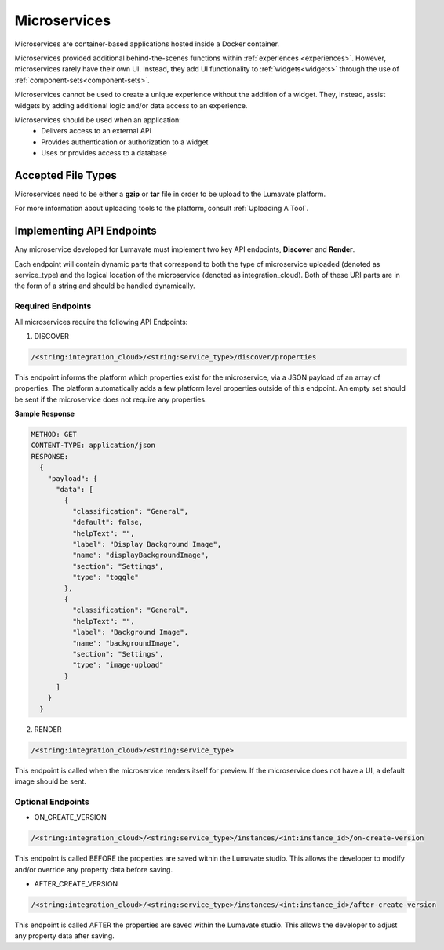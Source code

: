 .. _microservices:

Microservices
-------------

Microservices are container-based applications hosted inside a Docker container. 

Microservices provided additional behind-the-scenes functions within :ref:`experiences <experiences>`. However, microservices rarely have their own UI. Instead, they add UI functionality to :ref:`widgets<widgets>` through the use of :ref:`component-sets<component-sets>`. 

Microservices cannot be used to create a unique experience without the addition of a widget. They, instead, assist widgets by adding additional logic and/or data access to an experience. 

Microservices should be used when an application:
 * Delivers access to an external API
 * Provides authentication or authorization to a widget
 * Uses or provides access to a database 

.. _Accepted File Types M:

Accepted File Types
^^^^^^^^^^^^^^^^^^^

Microservices need to be either a **gzip** or **tar** file in order to be upload to the Lumavate platform. 

For more information about uploading tools to the platform, consult :ref:`Uploading A Tool`. 

.. _API Endpoints M:

Implementing API Endpoints
^^^^^^^^^^^^^^^^^^^^^^^^^^

Any microservice developed for Lumavate must implement two key API endpoints, **Discover** and **Render**.

Each endpoint will contain dynamic parts that correspond to both the type of microservice uploaded (denoted as service_type) and the logical location of the microservice (denoted as integration_cloud). Both of these URI parts are in the form of a string and should be handled dynamically.

Required Endpoints
++++++++++++++++++

All microservices require the following API Endpoints:

1. DISCOVER

.. code-block:: python

  /<string:integration_cloud>/<string:service_type>/discover/properties

This endpoint informs the platform which properties exist for the microservice, via a JSON payload of an array of properties. The platform automatically adds a few platform level properties outside of this endpoint. An empty set should be sent if the microservice does not require any properties.

**Sample Response**

.. code-block::  rest

  METHOD: GET
  CONTENT-TYPE: application/json
  RESPONSE:
    {
      "payload": {
        "data": [
          {
            "classification": "General",
            "default": false,
            "helpText": "",
            "label": "Display Background Image",
            "name": "displayBackgroundImage",
            "section": "Settings",
            "type": "toggle"
          },
          {
            "classification": "General",
            "helpText": "",
            "label": "Background Image",
            "name": "backgroundImage",
            "section": "Settings",
            "type": "image-upload"
          }
        ]
      }
    }

2. RENDER

.. code-block:: python

  /<string:integration_cloud>/<string:service_type>

This endpoint is called when the microservice renders itself for preview. If the microservice does not have a UI, a default image should be sent.


Optional Endpoints
++++++++++++++++++

* ON_CREATE_VERSION

.. code-block:: python

  /<string:integration_cloud>/<string:service_type>/instances/<int:instance_id>/on-create-version

This endpoint is called BEFORE the properties are saved within the Lumavate studio. This allows the developer to modify and/or override any property data before saving.


* AFTER_CREATE_VERSION

.. code-block:: python

  /<string:integration_cloud>/<string:service_type>/instances/<int:instance_id>/after-create-version

This endpoint is called AFTER the properties are saved within the Lumavate studio. This allows the developer to adjust any property data after saving.
